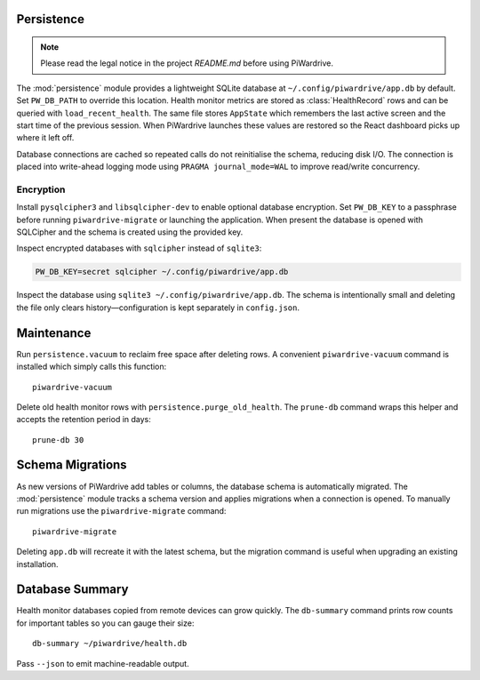 Persistence
-----------
.. note::
   Please read the legal notice in the project `README.md` before using PiWardrive.


The :mod:`persistence` module provides a lightweight SQLite database at
``~/.config/piwardrive/app.db`` by default. Set ``PW_DB_PATH`` to override
this location. Health monitor metrics are stored as
:class:`HealthRecord` rows and can be queried with ``load_recent_health``.
The same file stores ``AppState`` which remembers the last active screen and
the start time of the previous session. When PiWardrive launches these values
are restored so the React dashboard picks up where it left off.

Database connections are
cached so repeated calls do not reinitialise the schema, reducing disk I/O.
The connection is placed into write-ahead logging mode using
``PRAGMA journal_mode=WAL`` to improve read/write concurrency.

Encryption
~~~~~~~~~~

Install ``pysqlcipher3`` and ``libsqlcipher-dev`` to enable optional
database encryption. Set ``PW_DB_KEY`` to a passphrase before running
``piwardrive-migrate`` or launching the application. When present the
database is opened with SQLCipher and the schema is created using the
provided key.

Inspect encrypted databases with ``sqlcipher`` instead of ``sqlite3``:

.. code-block:: bash

   PW_DB_KEY=secret sqlcipher ~/.config/piwardrive/app.db


Inspect the database using ``sqlite3 ~/.config/piwardrive/app.db``. The schema
is intentionally small and deleting the file only clears history—configuration
is kept separately in ``config.json``.

Maintenance
-----------

Run ``persistence.vacuum`` to reclaim free space after deleting rows. A
convenient ``piwardrive-vacuum`` command is installed which simply calls this
function::

   piwardrive-vacuum

Delete old health monitor rows with ``persistence.purge_old_health``. The
``prune-db`` command wraps this helper and accepts the retention period in
days::

   prune-db 30

Schema Migrations
-----------------

As new versions of PiWardrive add tables or columns, the database schema is
automatically migrated. The :mod:`persistence` module tracks a schema version
and applies migrations when a connection is opened. To manually run migrations
use the ``piwardrive-migrate`` command::

   piwardrive-migrate

Deleting ``app.db`` will recreate it with the latest schema, but the migration
command is useful when upgrading an existing installation.

Database Summary
----------------

Health monitor databases copied from remote devices can grow quickly. The
``db-summary`` command prints row counts for important tables so you can gauge
their size::

   db-summary ~/piwardrive/health.db

Pass ``--json`` to emit machine-readable output.
